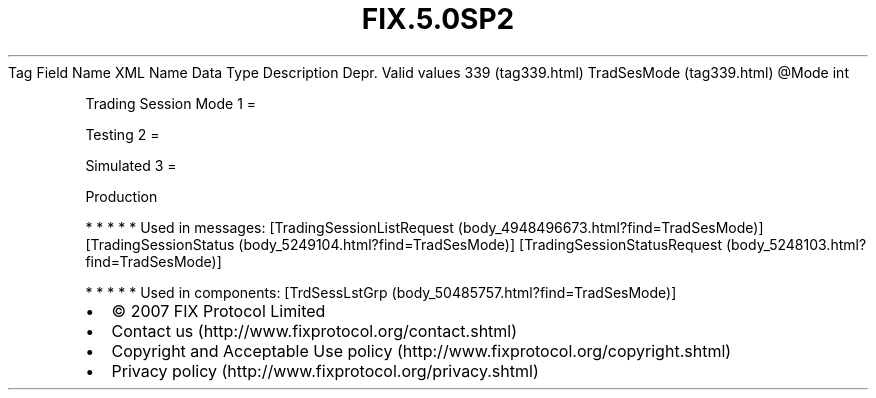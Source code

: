 .TH FIX.5.0SP2 "" "" "Tag #339"
Tag
Field Name
XML Name
Data Type
Description
Depr.
Valid values
339 (tag339.html)
TradSesMode (tag339.html)
\@Mode
int
.PP
Trading Session Mode
1
=
.PP
Testing
2
=
.PP
Simulated
3
=
.PP
Production
.PP
   *   *   *   *   *
Used in messages:
[TradingSessionListRequest (body_4948496673.html?find=TradSesMode)]
[TradingSessionStatus (body_5249104.html?find=TradSesMode)]
[TradingSessionStatusRequest (body_5248103.html?find=TradSesMode)]
.PP
   *   *   *   *   *
Used in components:
[TrdSessLstGrp (body_50485757.html?find=TradSesMode)]

.PD 0
.P
.PD

.PP
.PP
.IP \[bu] 2
© 2007 FIX Protocol Limited
.IP \[bu] 2
Contact us (http://www.fixprotocol.org/contact.shtml)
.IP \[bu] 2
Copyright and Acceptable Use policy (http://www.fixprotocol.org/copyright.shtml)
.IP \[bu] 2
Privacy policy (http://www.fixprotocol.org/privacy.shtml)
